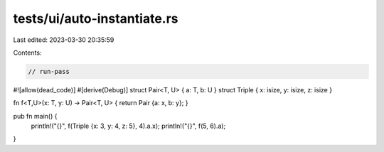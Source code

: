 tests/ui/auto-instantiate.rs
============================

Last edited: 2023-03-30 20:35:59

Contents:

.. code-block:: rs

    // run-pass

#![allow(dead_code)]
#[derive(Debug)]
struct Pair<T, U> { a: T, b: U }
struct Triple { x: isize, y: isize, z: isize }

fn f<T,U>(x: T, y: U) -> Pair<T, U> { return Pair {a: x, b: y}; }

pub fn main() {
    println!("{}", f(Triple {x: 3, y: 4, z: 5}, 4).a.x);
    println!("{}", f(5, 6).a);
}


